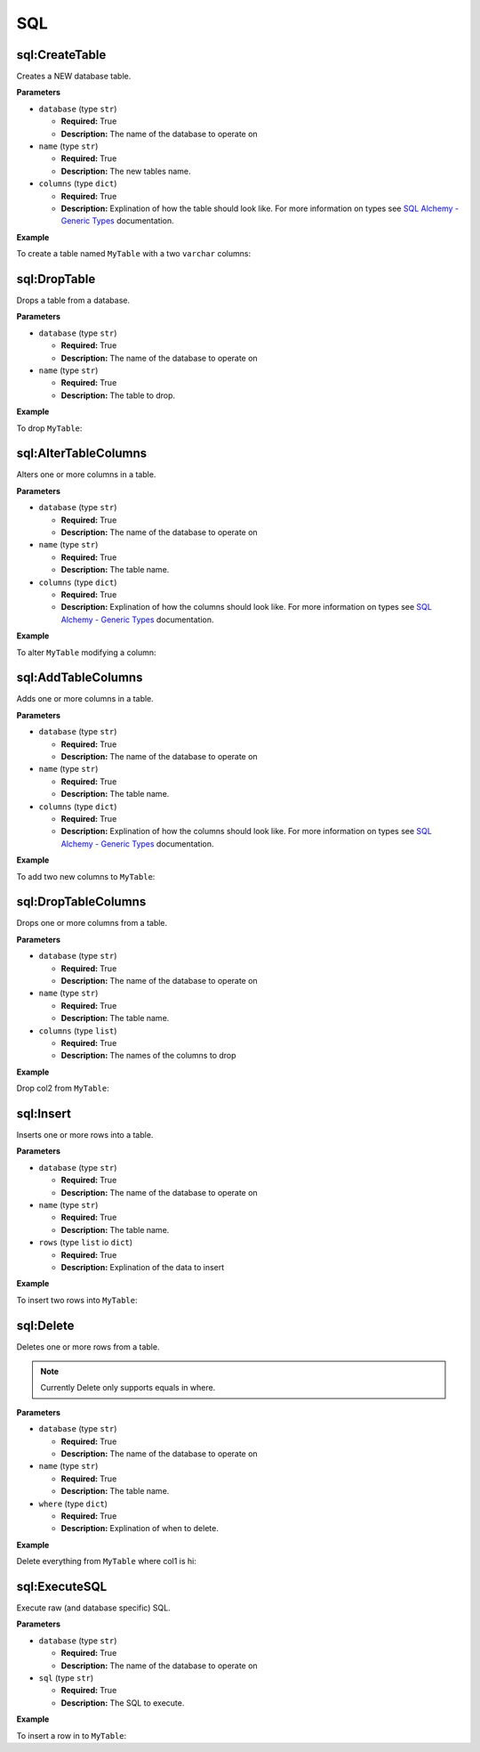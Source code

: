 .. _steps_sql:

SQL
***

sql:CreateTable
===============

Creates a NEW database table.

**Parameters**

* ``database`` (type ``str``)

  * **Required:** True
  * **Description:** The name of the database to operate on


* ``name`` (type ``str``)

  * **Required:** True
  * **Description:** The new tables name.

* ``columns`` (type ``dict``)

  * **Required:** True
  * **Description:** Explination of how the table should look
    like. For more information on types see `SQL Alchemy - Generic
    Types
    <http://docs.sqlalchemy.org/en/rel_0_8/core/types.html#types-generic>`_
    documentation.


**Example**

To create a table named ``MyTable`` with a two ``varchar`` columns:

.. code-block:: yaml
   :linenos:
   :emphasize-lines: 3,6

   hosts: ['localhost']
   steps:
       - sql:CreateTable:
           database: a_configured_database
           name: MyTable
           columns:
               col1:
                   type: String
                   length: 255
                   primary_key: true
               col2:
                   type: String
                   length: 255


sql:DropTable
=============

Drops a table from a database.

**Parameters**

* ``database`` (type ``str``)

  * **Required:** True
  * **Description:** The name of the database to operate on


* ``name`` (type ``str``)

  * **Required:** True
  * **Description:** The table to drop.


**Example**

To drop ``MyTable``:

.. code-block:: yaml
   :linenos:
   :emphasize-lines: 3,6

   hosts: ['localhost']
   steps:
       - sql:DropTable:
           database: a_configured_database
           name: MyTable


sql:AlterTableColumns
=====================

Alters one or more columns in a table.

**Parameters**

* ``database`` (type ``str``)

  * **Required:** True
  * **Description:** The name of the database to operate on


* ``name`` (type ``str``)

  * **Required:** True
  * **Description:** The table name.

* ``columns`` (type ``dict``)

  * **Required:** True
  * **Description:** Explination of how the columns should look
    like. For more information on types see `SQL Alchemy - Generic
    Types
    <http://docs.sqlalchemy.org/en/rel_0_8/core/types.html#types-generic>`_
    documentation.


**Example**

To alter ``MyTable`` modifying a column:

.. code-block:: yaml
   :linenos:
   :emphasize-lines: 3,6

   hosts: ['localhost']
   steps:
       - sql:AlterTableColumns:
           database: a_configured_database
           name: MyTable
           columns:
               col_to_modify:
                   type: String
                   length: 255


sql:AddTableColumns
===================

Adds one or more columns in a table.

**Parameters**

* ``database`` (type ``str``)

  * **Required:** True
  * **Description:** The name of the database to operate on


* ``name`` (type ``str``)

  * **Required:** True
  * **Description:** The table name.

* ``columns`` (type ``dict``)

  * **Required:** True
  * **Description:** Explination of how the columns should look
    like. For more information on types see `SQL Alchemy - Generic
    Types
    <http://docs.sqlalchemy.org/en/rel_0_8/core/types.html#types-generic>`_
    documentation.


**Example**

To add two new columns to ``MyTable``:

.. code-block:: yaml
   :linenos:
   :emphasize-lines: 3,6

   hosts: ['localhost']
   steps:
       - sql:AddTableColumns:
           database: a_configured_database
           name: MyTable
           columns:
               new_col:
                   type: String
                   length: 255
               another_new_col:
                   type: Integer

sql:DropTableColumns
====================

Drops one or more columns from a table.

**Parameters**

* ``database`` (type ``str``)

  * **Required:** True
  * **Description:** The name of the database to operate on


* ``name`` (type ``str``)

  * **Required:** True
  * **Description:** The table name.

* ``columns`` (type ``list``)

  * **Required:** True
  * **Description:** The names of the columns to drop

**Example**

Drop col2 from ``MyTable``:

.. code-block:: yaml
   :linenos:
   :emphasize-lines: 3,6

   hosts: ['localhost']
   steps:
       - sql:DropTableColumns:
           database: a_configured_database
           name: MyTable
           columns: [
               col2
           ]

sql:Insert
==========

Inserts one or more rows into a table.

**Parameters**

* ``database`` (type ``str``)

  * **Required:** True
  * **Description:** The name of the database to operate on


* ``name`` (type ``str``)

  * **Required:** True
  * **Description:** The table name.

* ``rows`` (type ``list`` io ``dict``)

  * **Required:** True
  * **Description:** Explination of the data to insert


**Example**

To insert two rows into ``MyTable``:

.. code-block:: yaml
   :linenos:
   :emphasize-lines: 3,6

   hosts: ['localhost']
   steps:
       - sql:Insert:
           database: a_configured_database
           name: MyTable
           rows: [
               {
                   col1: "hi",
                   col2: "hello"
               },
               {
                   col1: "sup",
                   col2: "aloha"
               }
           ]


sql:Delete
==========

Deletes one or more rows from a table.

.. note::
   Currently Delete only supports equals in where.

**Parameters**

* ``database`` (type ``str``)

  * **Required:** True
  * **Description:** The name of the database to operate on


* ``name`` (type ``str``)

  * **Required:** True
  * **Description:** The table name.

* ``where`` (type ``dict``)

  * **Required:** True
  * **Description:** Explination of when to delete.


**Example**

Delete everything from ``MyTable`` where col1 is hi:

.. code-block:: yaml
   :linenos:
   :emphasize-lines: 3,6

   hosts: ['localhost']
   steps:
       - sql:Delete:
           database: a_configured_database
           name: MyTable
           where: {
               col1: "hi"
           }


sql:ExecuteSQL
==============

Execute raw (and database specific) SQL.

**Parameters**

* ``database`` (type ``str``)

  * **Required:** True
  * **Description:** The name of the database to operate on


* ``sql`` (type ``str``)

  * **Required:** True
  * **Description:** The SQL to execute.


**Example**

To insert a row in to ``MyTable``:

.. code-block:: yaml
   :linenos:
   :emphasize-lines: 4,5

   hosts: ['localhost']
   steps:
       - sql:ExecuteSQL:
           database: a_configured_database
           sql: 'INSERT INTO myTable (col1, col2) VALUES ("hello", "there")'
